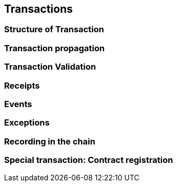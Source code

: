 == Transactions

=== Structure of Transaction

=== Transaction propagation

=== Transaction Validation

=== Receipts

=== Events

=== Exceptions

=== Recording in the chain

=== Special transaction: Contract registration
